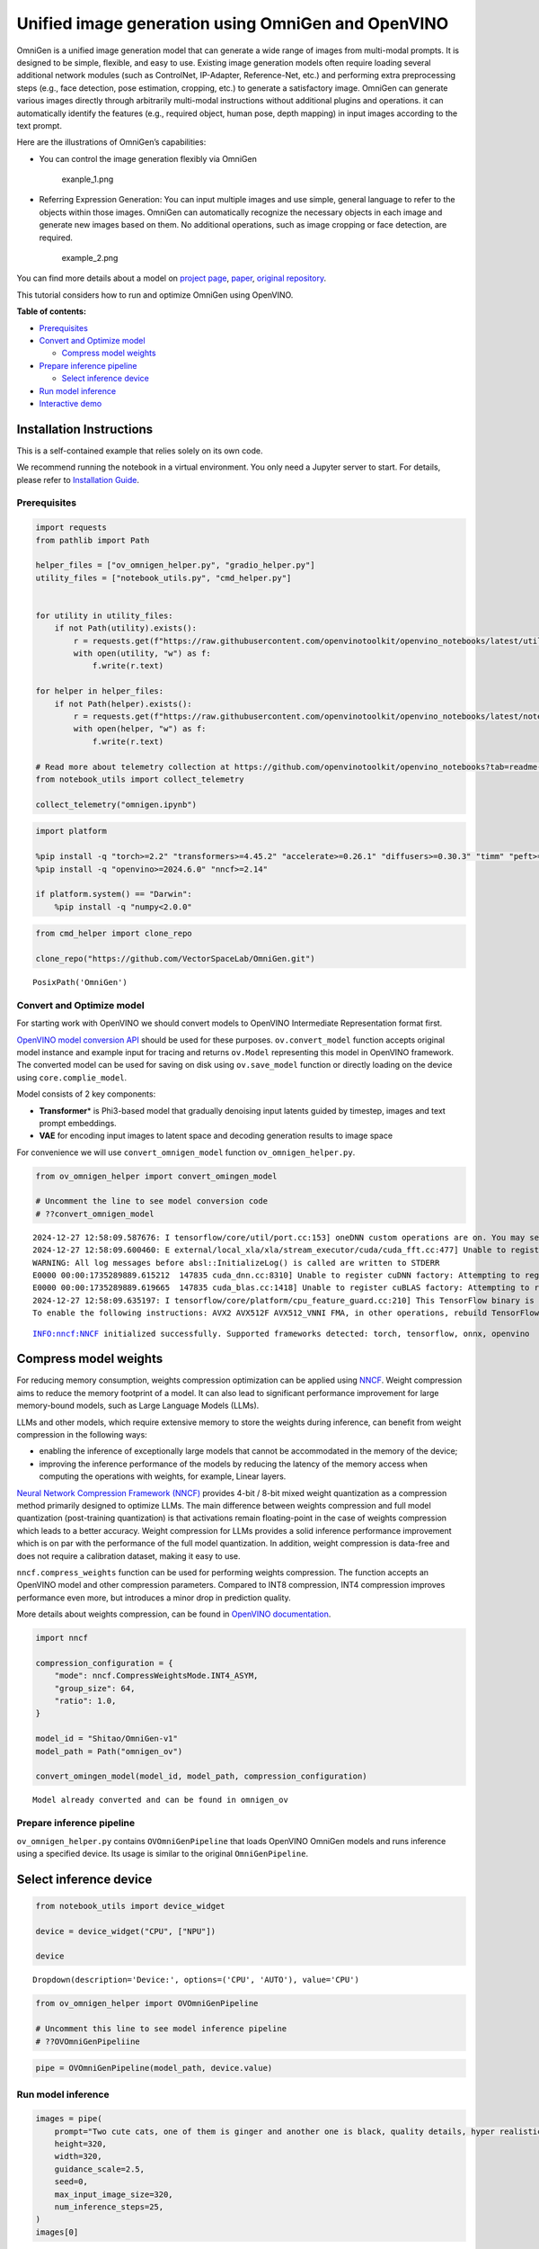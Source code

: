 Unified image generation using OmniGen and OpenVINO
===================================================

OmniGen is a unified image generation model that can generate a wide
range of images from multi-modal prompts. It is designed to be simple,
flexible, and easy to use. Existing image generation models often
require loading several additional network modules (such as ControlNet,
IP-Adapter, Reference-Net, etc.) and performing extra preprocessing
steps (e.g., face detection, pose estimation, cropping, etc.) to
generate a satisfactory image. OmniGen can generate various images
directly through arbitrarily multi-modal instructions without additional
plugins and operations. it can automatically identify the features
(e.g., required object, human pose, depth mapping) in input images
according to the text prompt.

Here are the illustrations of OmniGen’s capabilities:

-  You can control the image generation flexibly via OmniGen

   .. figure:: https://github.com/VectorSpaceLab/OmniGen/raw/main/imgs/demo_cases.png
      :alt: exanple_1.png

      exanple_1.png

-  Referring Expression Generation: You can input multiple images and
   use simple, general language to refer to the objects within those
   images. OmniGen can automatically recognize the necessary objects in
   each image and generate new images based on them. No additional
   operations, such as image cropping or face detection, are required.

   .. figure:: https://github.com/VectorSpaceLab/OmniGen/raw/main/imgs/referring.png
      :alt: example_2.png

      example_2.png

You can find more details about a model on `project
page <https://vectorspacelab.github.io/OmniGen/>`__,
`paper <https://arxiv.org/pdf/2409.11340v1>`__, `original
repository <https://github.com/VectorSpaceLab/OmniGen>`__.

This tutorial considers how to run and optimize OmniGen using OpenVINO.


**Table of contents:**


-  `Prerequisites <#prerequisites>`__
-  `Convert and Optimize model <#convert-and-optimize-model>`__

   -  `Compress model weights <#compress-model-weights>`__

-  `Prepare inference pipeline <#prepare-inference-pipeline>`__

   -  `Select inference device <#select-inference-device>`__

-  `Run model inference <#run-model-inference>`__
-  `Interactive demo <#interactive-demo>`__

Installation Instructions
~~~~~~~~~~~~~~~~~~~~~~~~~

This is a self-contained example that relies solely on its own code.

We recommend running the notebook in a virtual environment. You only
need a Jupyter server to start. For details, please refer to
`Installation
Guide <https://github.com/openvinotoolkit/openvino_notebooks/blob/latest/README.md#-installation-guide>`__.

Prerequisites
-------------



.. code:: ipython3

    import requests
    from pathlib import Path
    
    helper_files = ["ov_omnigen_helper.py", "gradio_helper.py"]
    utility_files = ["notebook_utils.py", "cmd_helper.py"]
    
    
    for utility in utility_files:
        if not Path(utility).exists():
            r = requests.get(f"https://raw.githubusercontent.com/openvinotoolkit/openvino_notebooks/latest/utils/{utility}")
            with open(utility, "w") as f:
                f.write(r.text)
    
    for helper in helper_files:
        if not Path(helper).exists():
            r = requests.get(f"https://raw.githubusercontent.com/openvinotoolkit/openvino_notebooks/latest/notebooks/omnigen/{helper}")
            with open(helper, "w") as f:
                f.write(r.text)
    
    # Read more about telemetry collection at https://github.com/openvinotoolkit/openvino_notebooks?tab=readme-ov-file#-telemetry
    from notebook_utils import collect_telemetry
    
    collect_telemetry("omnigen.ipynb")

.. code:: ipython3

    import platform
    
    %pip install -q "torch>=2.2" "transformers>=4.45.2" "accelerate>=0.26.1" "diffusers>=0.30.3" "timm" "peft>=0.9.0" "safetensors" "pillow" "opencv-python" "tqdm" "gradio>=4.19" --extra-index-url https://download.pytorch.org/whl/cpu
    %pip install -q "openvino>=2024.6.0" "nncf>=2.14"
    
    if platform.system() == "Darwin":
        %pip install -q "numpy<2.0.0"

.. code:: ipython3

    from cmd_helper import clone_repo
    
    clone_repo("https://github.com/VectorSpaceLab/OmniGen.git")




.. parsed-literal::

    PosixPath('OmniGen')



Convert and Optimize model
--------------------------



For starting work with OpenVINO we should convert models to OpenVINO
Intermediate Representation format first.

`OpenVINO model conversion
API <https://docs.openvino.ai/2024/openvino-workflow/model-preparation.html#convert-a-model-with-python-convert-model>`__
should be used for these purposes. ``ov.convert_model`` function accepts
original model instance and example input for tracing and returns
``ov.Model`` representing this model in OpenVINO framework. The
converted model can be used for saving on disk using ``ov.save_model``
function or directly loading on the device using ``core.complie_model``.

|image1| Model consists of 2 key components:

-  **Transformer**\ \* is Phi3-based model that gradually denoising
   input latents guided by timestep, images and text prompt embeddings.
-  **VAE** for encoding input images to latent space and decoding
   generation results to image space

For convenience we will use ``convert_omnigen_model`` function
``ov_omnigen_helper.py``.

.. |image1| image:: https://vectorspacelab.github.io/OmniGen/img/framework.png

.. code:: ipython3

    from ov_omnigen_helper import convert_omingen_model
    
    # Uncomment the line to see model conversion code
    # ??convert_omnigen_model


.. parsed-literal::

    2024-12-27 12:58:09.587676: I tensorflow/core/util/port.cc:153] oneDNN custom operations are on. You may see slightly different numerical results due to floating-point round-off errors from different computation orders. To turn them off, set the environment variable `TF_ENABLE_ONEDNN_OPTS=0`.
    2024-12-27 12:58:09.600460: E external/local_xla/xla/stream_executor/cuda/cuda_fft.cc:477] Unable to register cuFFT factory: Attempting to register factory for plugin cuFFT when one has already been registered
    WARNING: All log messages before absl::InitializeLog() is called are written to STDERR
    E0000 00:00:1735289889.615212  147835 cuda_dnn.cc:8310] Unable to register cuDNN factory: Attempting to register factory for plugin cuDNN when one has already been registered
    E0000 00:00:1735289889.619665  147835 cuda_blas.cc:1418] Unable to register cuBLAS factory: Attempting to register factory for plugin cuBLAS when one has already been registered
    2024-12-27 12:58:09.635197: I tensorflow/core/platform/cpu_feature_guard.cc:210] This TensorFlow binary is optimized to use available CPU instructions in performance-critical operations.
    To enable the following instructions: AVX2 AVX512F AVX512_VNNI FMA, in other operations, rebuild TensorFlow with the appropriate compiler flags.
    

.. parsed-literal::

    INFO:nncf:NNCF initialized successfully. Supported frameworks detected: torch, tensorflow, onnx, openvino
    

Compress model weights
~~~~~~~~~~~~~~~~~~~~~~



For reducing memory consumption, weights compression optimization can be
applied using `NNCF <https://github.com/openvinotoolkit/nncf>`__. Weight
compression aims to reduce the memory footprint of a model. It can also
lead to significant performance improvement for large memory-bound
models, such as Large Language Models (LLMs).

LLMs and other models, which require extensive memory to store the
weights during inference, can benefit from weight compression in the
following ways:

-  enabling the inference of exceptionally large models that cannot be
   accommodated in the memory of the device;

-  improving the inference performance of the models by reducing the
   latency of the memory access when computing the operations with
   weights, for example, Linear layers.

`Neural Network Compression Framework
(NNCF) <https://github.com/openvinotoolkit/nncf>`__ provides 4-bit /
8-bit mixed weight quantization as a compression method primarily
designed to optimize LLMs. The main difference between weights
compression and full model quantization (post-training quantization) is
that activations remain floating-point in the case of weights
compression which leads to a better accuracy. Weight compression for
LLMs provides a solid inference performance improvement which is on par
with the performance of the full model quantization. In addition, weight
compression is data-free and does not require a calibration dataset,
making it easy to use.

``nncf.compress_weights`` function can be used for performing weights
compression. The function accepts an OpenVINO model and other
compression parameters. Compared to INT8 compression, INT4 compression
improves performance even more, but introduces a minor drop in
prediction quality.

More details about weights compression, can be found in `OpenVINO
documentation <https://docs.openvino.ai/2024/openvino-workflow/model-optimization-guide/weight-compression.html>`__.

.. code:: ipython3

    import nncf
    
    compression_configuration = {
        "mode": nncf.CompressWeightsMode.INT4_ASYM,
        "group_size": 64,
        "ratio": 1.0,
    }
    
    model_id = "Shitao/OmniGen-v1"
    model_path = Path("omnigen_ov")
    
    convert_omingen_model(model_id, model_path, compression_configuration)


.. parsed-literal::

    Model already converted and can be found in omnigen_ov
    

Prepare inference pipeline
--------------------------



``ov_omnigen_helper.py`` contains ``OVOmniGenPipeline`` that loads
OpenVINO OmniGen models and runs inference using a specified device. Its
usage is similar to the original ``OmniGenPipeline``.

Select inference device
~~~~~~~~~~~~~~~~~~~~~~~



.. code:: ipython3

    from notebook_utils import device_widget
    
    device = device_widget("CPU", ["NPU"])
    
    device




.. parsed-literal::

    Dropdown(description='Device:', options=('CPU', 'AUTO'), value='CPU')



.. code:: ipython3

    from ov_omnigen_helper import OVOmniGenPipeline
    
    # Uncomment this line to see model inference pipeline
    # ??OVOmniGenPipeliine

.. code:: ipython3

    pipe = OVOmniGenPipeline(model_path, device.value)

Run model inference
-------------------



.. code:: ipython3

    images = pipe(
        prompt="Two cute cats, one of them is ginger and another one is black, quality details, hyper realistic, high definition, photorealistic",
        height=320,
        width=320,
        guidance_scale=2.5,
        seed=0,
        max_input_image_size=320,
        num_inference_steps=25,
    )
    images[0]



.. parsed-literal::

      0%|          | 0/25 [00:00<?, ?it/s]




.. image:: omnigen-with-output_files/omnigen-with-output_14_1.png



.. code:: ipython3

    images[0].save("cats.png")

.. code:: ipython3

    images = pipe(
        prompt="A cat is reading a blue book. The cat is the left cat in <img><|image_1|></img>.",
        input_images=["cats.png"],
        height=320,
        width=320,
        guidance_scale=2.5,
        img_guidance_scale=1.6,
        seed=0,
        max_input_image_size=320,
        num_inference_steps=30,
    )
    images[0]



.. parsed-literal::

      0%|          | 0/30 [00:00<?, ?it/s]




.. image:: omnigen-with-output_files/omnigen-with-output_16_1.png



Interactive demo
----------------



.. code:: ipython3

    from gradio_helper import make_demo
    
    demo = make_demo(pipe)
    
    try:
        demo.launch(debug=True, height=800)
    except Exception:
        demo.launch(debug=True, share=True, height=800)
    # if you are launching remotely, specify server_name and server_port
    # demo.launch(server_name='your server name', server_port='server port in int')
    # Read more in the docs: https://gradio.app/docs/
